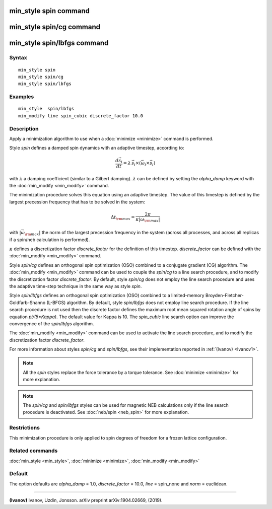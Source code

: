 .. index:: min\_style spin

min\_style spin command
=======================

min\_style spin/cg command
==========================

min\_style spin/lbfgs command
=============================

Syntax
""""""


.. parsed-literal::

   min_style spin 
   min_style spin/cg 
   min_style spin/lbfgs

Examples
""""""""


.. parsed-literal::

   min_style  spin/lbfgs
   min_modify line spin_cubic discrete_factor 10.0

Description
"""""""""""

Apply a minimization algorithm to use when a :doc:`minimize <minimize>`
command is performed.

Style *spin* defines a damped spin dynamics with an adaptive
timestep, according to:

.. math::
    \frac{d \vec{s}_{i}}{dt} = \lambda\, \vec{s}_{i} \times\left( \vec{\omega}_{i} \times\vec{s}_{i} \right)

with :math:`\lambda` a damping coefficient (similar to a Gilbert
damping). :math:`\lambda` can be defined by setting the
*alpha\_damp* keyword with the :doc:`min_modify <min_modify>` command.

The minimization procedure solves this equation using an
adaptive timestep. The value of this timestep is defined
by the largest precession frequency that has to be solved in the
system:

.. math::
    {\Delta t}_{\rm max} = \frac{2\pi}{\kappa \left|\vec{\omega}_{\rm max} \right|}

with :math:`\left|\vec{\omega}_{\rm max}\right|` the norm of the largest precession
frequency in the system (across all processes, and across all replicas if a
spin/neb calculation is performed).

:math:`\kappa` defines a discretization factor *discrete\_factor* for
the definition of this timestep.  *discrete\_factor* can be defined with
the :doc:`min_modify <min_modify>` command.

Style *spin/cg* defines an orthogonal spin optimization
(OSO) combined to a conjugate gradient (CG) algorithm. 
The :doc:`min_modify <min_modify>` command can be used to
couple the *spin/cg* to a line search procedure, and to modify the 
discretization factor *discrete\_factor*.
By default, style *spin/cg* does not employ the line search procedure 
and uses the adaptive time-step technique in the same way as style *spin*\ .

Style *spin/lbfgs* defines an orthogonal spin optimization (OSO)
combined to a limited-memory Broyden-Fletcher-Goldfarb-Shanno (L-BFGS)
algorithm.  By default, style *spin/lbfgs* does not employ line search
procedure.  If the line search procedure is not used then the discrete
factor defines the maximum root mean squared rotation angle of spins by
equation *pi/(5\*Kappa)*.  The default value for Kappa is 10.  The
*spin\_cubic* line search option can improve the convergence of the
*spin/lbfgs* algorithm.

The :doc:`min_modify <min_modify>` command can be used to
activate the line search procedure, and to modify the
discretization factor *discrete\_factor*.

For more information about styles *spin/cg* and *spin/lbfgs*\ , 
see their implementation reported in :ref:`(Ivanov) <Ivanov1>`.

.. note::

   All the *spin* styles replace the force tolerance by a torque
   tolerance. See :doc:`minimize <minimize>` for more explanation.

.. note::

   The *spin/cg* and *spin/lbfgs* styles can be used
   for magnetic NEB calculations only if the line search procedure
   is deactivated. See :doc:`neb/spin <neb_spin>` for more explanation.

Restrictions
""""""""""""


This minimization procedure is only applied to spin degrees of
freedom for a frozen lattice configuration.

Related commands
""""""""""""""""

:doc:`min_style <min_style>`, :doc:`minimize <minimize>`,
:doc:`min_modify <min_modify>`

Default
"""""""

The option defaults are *alpha\_damp* = 1.0, *discrete\_factor* =
10.0, *line* = spin\_none and *norm* = euclidean.


----------


.. _Ivanov1:



**(Ivanov)** Ivanov, Uzdin, Jonsson. arXiv preprint arXiv:1904.02669, (2019).
